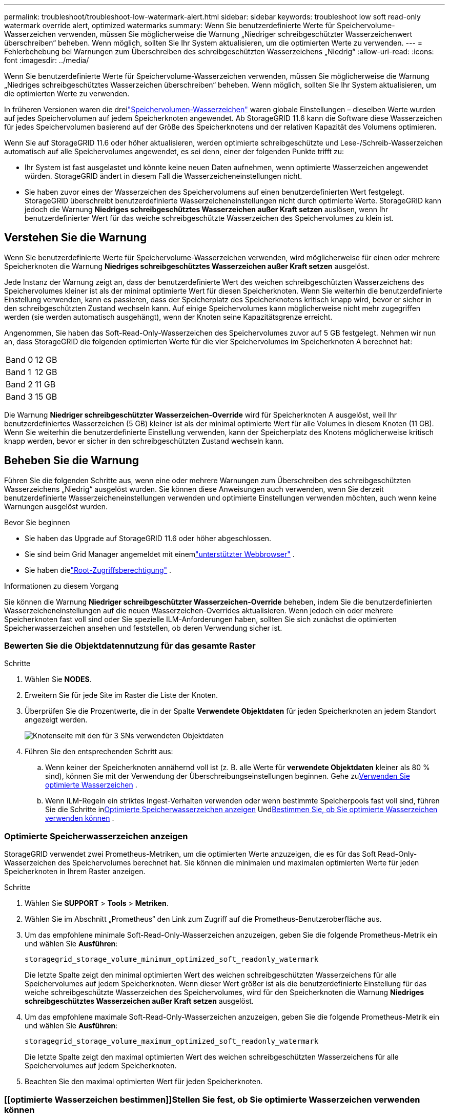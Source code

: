 ---
permalink: troubleshoot/troubleshoot-low-watermark-alert.html 
sidebar: sidebar 
keywords: troubleshoot low soft read-only watermark override alert, optimized watermarks 
summary: Wenn Sie benutzerdefinierte Werte für Speichervolume-Wasserzeichen verwenden, müssen Sie möglicherweise die Warnung „Niedriger schreibgeschützter Wasserzeichenwert überschreiben“ beheben.  Wenn möglich, sollten Sie Ihr System aktualisieren, um die optimierten Werte zu verwenden. 
---
= Fehlerbehebung bei Warnungen zum Überschreiben des schreibgeschützten Wasserzeichens „Niedrig“
:allow-uri-read: 
:icons: font
:imagesdir: ../media/


[role="lead"]
Wenn Sie benutzerdefinierte Werte für Speichervolume-Wasserzeichen verwenden, müssen Sie möglicherweise die Warnung „Niedriges schreibgeschütztes Wasserzeichen überschreiben“ beheben.  Wenn möglich, sollten Sie Ihr System aktualisieren, um die optimierten Werte zu verwenden.

In früheren Versionen waren die dreilink:../admin/what-storage-volume-watermarks-are.html["Speichervolumen-Wasserzeichen"] waren globale Einstellungen – dieselben Werte wurden auf jedes Speichervolumen auf jedem Speicherknoten angewendet.  Ab StorageGRID 11.6 kann die Software diese Wasserzeichen für jedes Speichervolumen basierend auf der Größe des Speicherknotens und der relativen Kapazität des Volumens optimieren.

Wenn Sie auf StorageGRID 11.6 oder höher aktualisieren, werden optimierte schreibgeschützte und Lese-/Schreib-Wasserzeichen automatisch auf alle Speichervolumes angewendet, es sei denn, einer der folgenden Punkte trifft zu:

* Ihr System ist fast ausgelastet und könnte keine neuen Daten aufnehmen, wenn optimierte Wasserzeichen angewendet würden.  StorageGRID ändert in diesem Fall die Wasserzeicheneinstellungen nicht.
* Sie haben zuvor eines der Wasserzeichen des Speichervolumens auf einen benutzerdefinierten Wert festgelegt.  StorageGRID überschreibt benutzerdefinierte Wasserzeicheneinstellungen nicht durch optimierte Werte.  StorageGRID kann jedoch die Warnung *Niedriges schreibgeschütztes Wasserzeichen außer Kraft setzen* auslösen, wenn Ihr benutzerdefinierter Wert für das weiche schreibgeschützte Wasserzeichen des Speichervolumes zu klein ist.




== Verstehen Sie die Warnung

Wenn Sie benutzerdefinierte Werte für Speichervolume-Wasserzeichen verwenden, wird möglicherweise für einen oder mehrere Speicherknoten die Warnung *Niedriges schreibgeschütztes Wasserzeichen außer Kraft setzen* ausgelöst.

Jede Instanz der Warnung zeigt an, dass der benutzerdefinierte Wert des weichen schreibgeschützten Wasserzeichens des Speichervolumes kleiner ist als der minimal optimierte Wert für diesen Speicherknoten.  Wenn Sie weiterhin die benutzerdefinierte Einstellung verwenden, kann es passieren, dass der Speicherplatz des Speicherknotens kritisch knapp wird, bevor er sicher in den schreibgeschützten Zustand wechseln kann.  Auf einige Speichervolumes kann möglicherweise nicht mehr zugegriffen werden (sie werden automatisch ausgehängt), wenn der Knoten seine Kapazitätsgrenze erreicht.

Angenommen, Sie haben das Soft-Read-Only-Wasserzeichen des Speichervolumes zuvor auf 5 GB festgelegt.  Nehmen wir nun an, dass StorageGRID die folgenden optimierten Werte für die vier Speichervolumes im Speicherknoten A berechnet hat:

[cols="2a,2a"]
|===


 a| 
Band 0
 a| 
12 GB



 a| 
Band 1
 a| 
12 GB



 a| 
Band 2
 a| 
11 GB



 a| 
Band 3
 a| 
15 GB

|===
Die Warnung *Niedriger schreibgeschützter Wasserzeichen-Override* wird für Speicherknoten A ausgelöst, weil Ihr benutzerdefiniertes Wasserzeichen (5 GB) kleiner ist als der minimal optimierte Wert für alle Volumes in diesem Knoten (11 GB).  Wenn Sie weiterhin die benutzerdefinierte Einstellung verwenden, kann der Speicherplatz des Knotens möglicherweise kritisch knapp werden, bevor er sicher in den schreibgeschützten Zustand wechseln kann.



== Beheben Sie die Warnung

Führen Sie die folgenden Schritte aus, wenn eine oder mehrere Warnungen zum Überschreiben des schreibgeschützten Wasserzeichens „Niedrig“ ausgelöst wurden.  Sie können diese Anweisungen auch verwenden, wenn Sie derzeit benutzerdefinierte Wasserzeicheneinstellungen verwenden und optimierte Einstellungen verwenden möchten, auch wenn keine Warnungen ausgelöst wurden.

.Bevor Sie beginnen
* Sie haben das Upgrade auf StorageGRID 11.6 oder höher abgeschlossen.
* Sie sind beim Grid Manager angemeldet mit einemlink:../admin/web-browser-requirements.html["unterstützter Webbrowser"] .
* Sie haben dielink:../admin/admin-group-permissions.html["Root-Zugriffsberechtigung"] .


.Informationen zu diesem Vorgang
Sie können die Warnung *Niedriger schreibgeschützter Wasserzeichen-Override* beheben, indem Sie die benutzerdefinierten Wasserzeicheneinstellungen auf die neuen Wasserzeichen-Overrides aktualisieren.  Wenn jedoch ein oder mehrere Speicherknoten fast voll sind oder Sie spezielle ILM-Anforderungen haben, sollten Sie sich zunächst die optimierten Speicherwasserzeichen ansehen und feststellen, ob deren Verwendung sicher ist.



=== Bewerten Sie die Objektdatennutzung für das gesamte Raster

.Schritte
. Wählen Sie *NODES*.
. Erweitern Sie für jede Site im Raster die Liste der Knoten.
. Überprüfen Sie die Prozentwerte, die in der Spalte *Verwendete Objektdaten* für jeden Speicherknoten an jedem Standort angezeigt werden.
+
image::../media/nodes_page_object_data_used_with_alert.png[Knotenseite mit den für 3 SNs verwendeten Objektdaten]

. Führen Sie den entsprechenden Schritt aus:
+
.. Wenn keiner der Speicherknoten annähernd voll ist (z. B. alle Werte für *verwendete Objektdaten* kleiner als 80 % sind), können Sie mit der Verwendung der Überschreibungseinstellungen beginnen. Gehe zu<<use-optimized-watermarks,Verwenden Sie optimierte Wasserzeichen>> .
.. Wenn ILM-Regeln ein striktes Ingest-Verhalten verwenden oder wenn bestimmte Speicherpools fast voll sind, führen Sie die Schritte in<<view-optimized-watermarks,Optimierte Speicherwasserzeichen anzeigen>> Und<<determine-optimized-watermarks,Bestimmen Sie, ob Sie optimierte Wasserzeichen verwenden können>> .






=== [[view-optimized-watermarks]]Optimierte Speicherwasserzeichen anzeigen

StorageGRID verwendet zwei Prometheus-Metriken, um die optimierten Werte anzuzeigen, die es für das Soft Read-Only-Wasserzeichen des Speichervolumes berechnet hat.  Sie können die minimalen und maximalen optimierten Werte für jeden Speicherknoten in Ihrem Raster anzeigen.

.Schritte
. Wählen Sie *SUPPORT* > *Tools* > *Metriken*.
. Wählen Sie im Abschnitt „Prometheus“ den Link zum Zugriff auf die Prometheus-Benutzeroberfläche aus.
. Um das empfohlene minimale Soft-Read-Only-Wasserzeichen anzuzeigen, geben Sie die folgende Prometheus-Metrik ein und wählen Sie *Ausführen*:
+
`storagegrid_storage_volume_minimum_optimized_soft_readonly_watermark`

+
Die letzte Spalte zeigt den minimal optimierten Wert des weichen schreibgeschützten Wasserzeichens für alle Speichervolumes auf jedem Speicherknoten.  Wenn dieser Wert größer ist als die benutzerdefinierte Einstellung für das weiche schreibgeschützte Wasserzeichen des Speichervolumes, wird für den Speicherknoten die Warnung *Niedriges schreibgeschütztes Wasserzeichen außer Kraft setzen* ausgelöst.

. Um das empfohlene maximale Soft-Read-Only-Wasserzeichen anzuzeigen, geben Sie die folgende Prometheus-Metrik ein und wählen Sie *Ausführen*:
+
`storagegrid_storage_volume_maximum_optimized_soft_readonly_watermark`

+
Die letzte Spalte zeigt den maximal optimierten Wert des weichen schreibgeschützten Wasserzeichens für alle Speichervolumes auf jedem Speicherknoten.

. [[maximum_optimized_value]]Beachten Sie den maximal optimierten Wert für jeden Speicherknoten.




=== [[optimierte Wasserzeichen bestimmen]]Stellen Sie fest, ob Sie optimierte Wasserzeichen verwenden können

.Schritte
. Wählen Sie *NODES*.
. Wiederholen Sie diese Schritte für jeden Online-Speicherknoten:
+
.. Wählen Sie *_Speicherknoten_* > *Speicher*.
.. Scrollen Sie nach unten zur Tabelle „Objektspeicher“.
.. Vergleichen Sie den *Verfügbar*-Wert für jeden Objektspeicher (Volume) mit dem maximal optimierten Wasserzeichen, das Sie für diesen Speicherknoten notiert haben.


. Wenn mindestens ein Volume auf jedem Online-Speicherknoten mehr Speicherplatz zur Verfügung hat als das maximal optimierte Wasserzeichen für diesen Knoten, gehen Sie zu<<use-optimized-watermarks,Verwenden Sie optimierte Wasserzeichen>> um mit der Verwendung der optimierten Wasserzeichen zu beginnen.
+
Andernfalls erweitern Sie das Netz so schnell wie möglich.  Entwederlink:../expand/adding-storage-volumes-to-storage-nodes.html["Speichervolumes hinzufügen"] zu einem bestehenden Knoten oderlink:../expand/adding-grid-nodes-to-existing-site-or-adding-new-site.html["neue Speicherknoten hinzufügen"] .  Gehen Sie dann zu<<use-optimized-watermarks,Verwenden Sie optimierte Wasserzeichen>> um die Wasserzeicheneinstellungen zu aktualisieren.

. Wenn Sie weiterhin benutzerdefinierte Werte für die Speichervolumen-Wasserzeichen verwenden müssen,link:../monitor/silencing-alert-notifications.html["Schweigen"] oderlink:../monitor/disabling-alert-rules.html["deaktivieren"] die Warnung *Niedriges schreibgeschütztes Wasserzeichen überschreiben*.
+

NOTE: Auf jedem Speichervolume auf jedem Speicherknoten werden dieselben benutzerdefinierten Wasserzeichenwerte angewendet.  Die Verwendung kleinerer Werte als empfohlen für Speichervolume-Wasserzeichen kann dazu führen, dass auf einige Speichervolumes nicht mehr zugegriffen werden kann (sie werden automatisch ausgehängt), wenn der Knoten seine Kapazitätsgrenze erreicht.





=== [[use-optimized-watermarks]]Verwenden Sie optimierte Wasserzeichen

.Schritte
. Gehen Sie zu *SUPPORT* > *Sonstiges* > *Speicherwasserzeichen*.
. Aktivieren Sie das Kontrollkästchen *Optimierte Werte verwenden*.
. Wählen Sie *Speichern*.


Für jedes Speichervolume gelten jetzt optimierte Wasserzeicheneinstellungen, basierend auf der Größe des Speicherknotens und der relativen Kapazität des Volumes.
